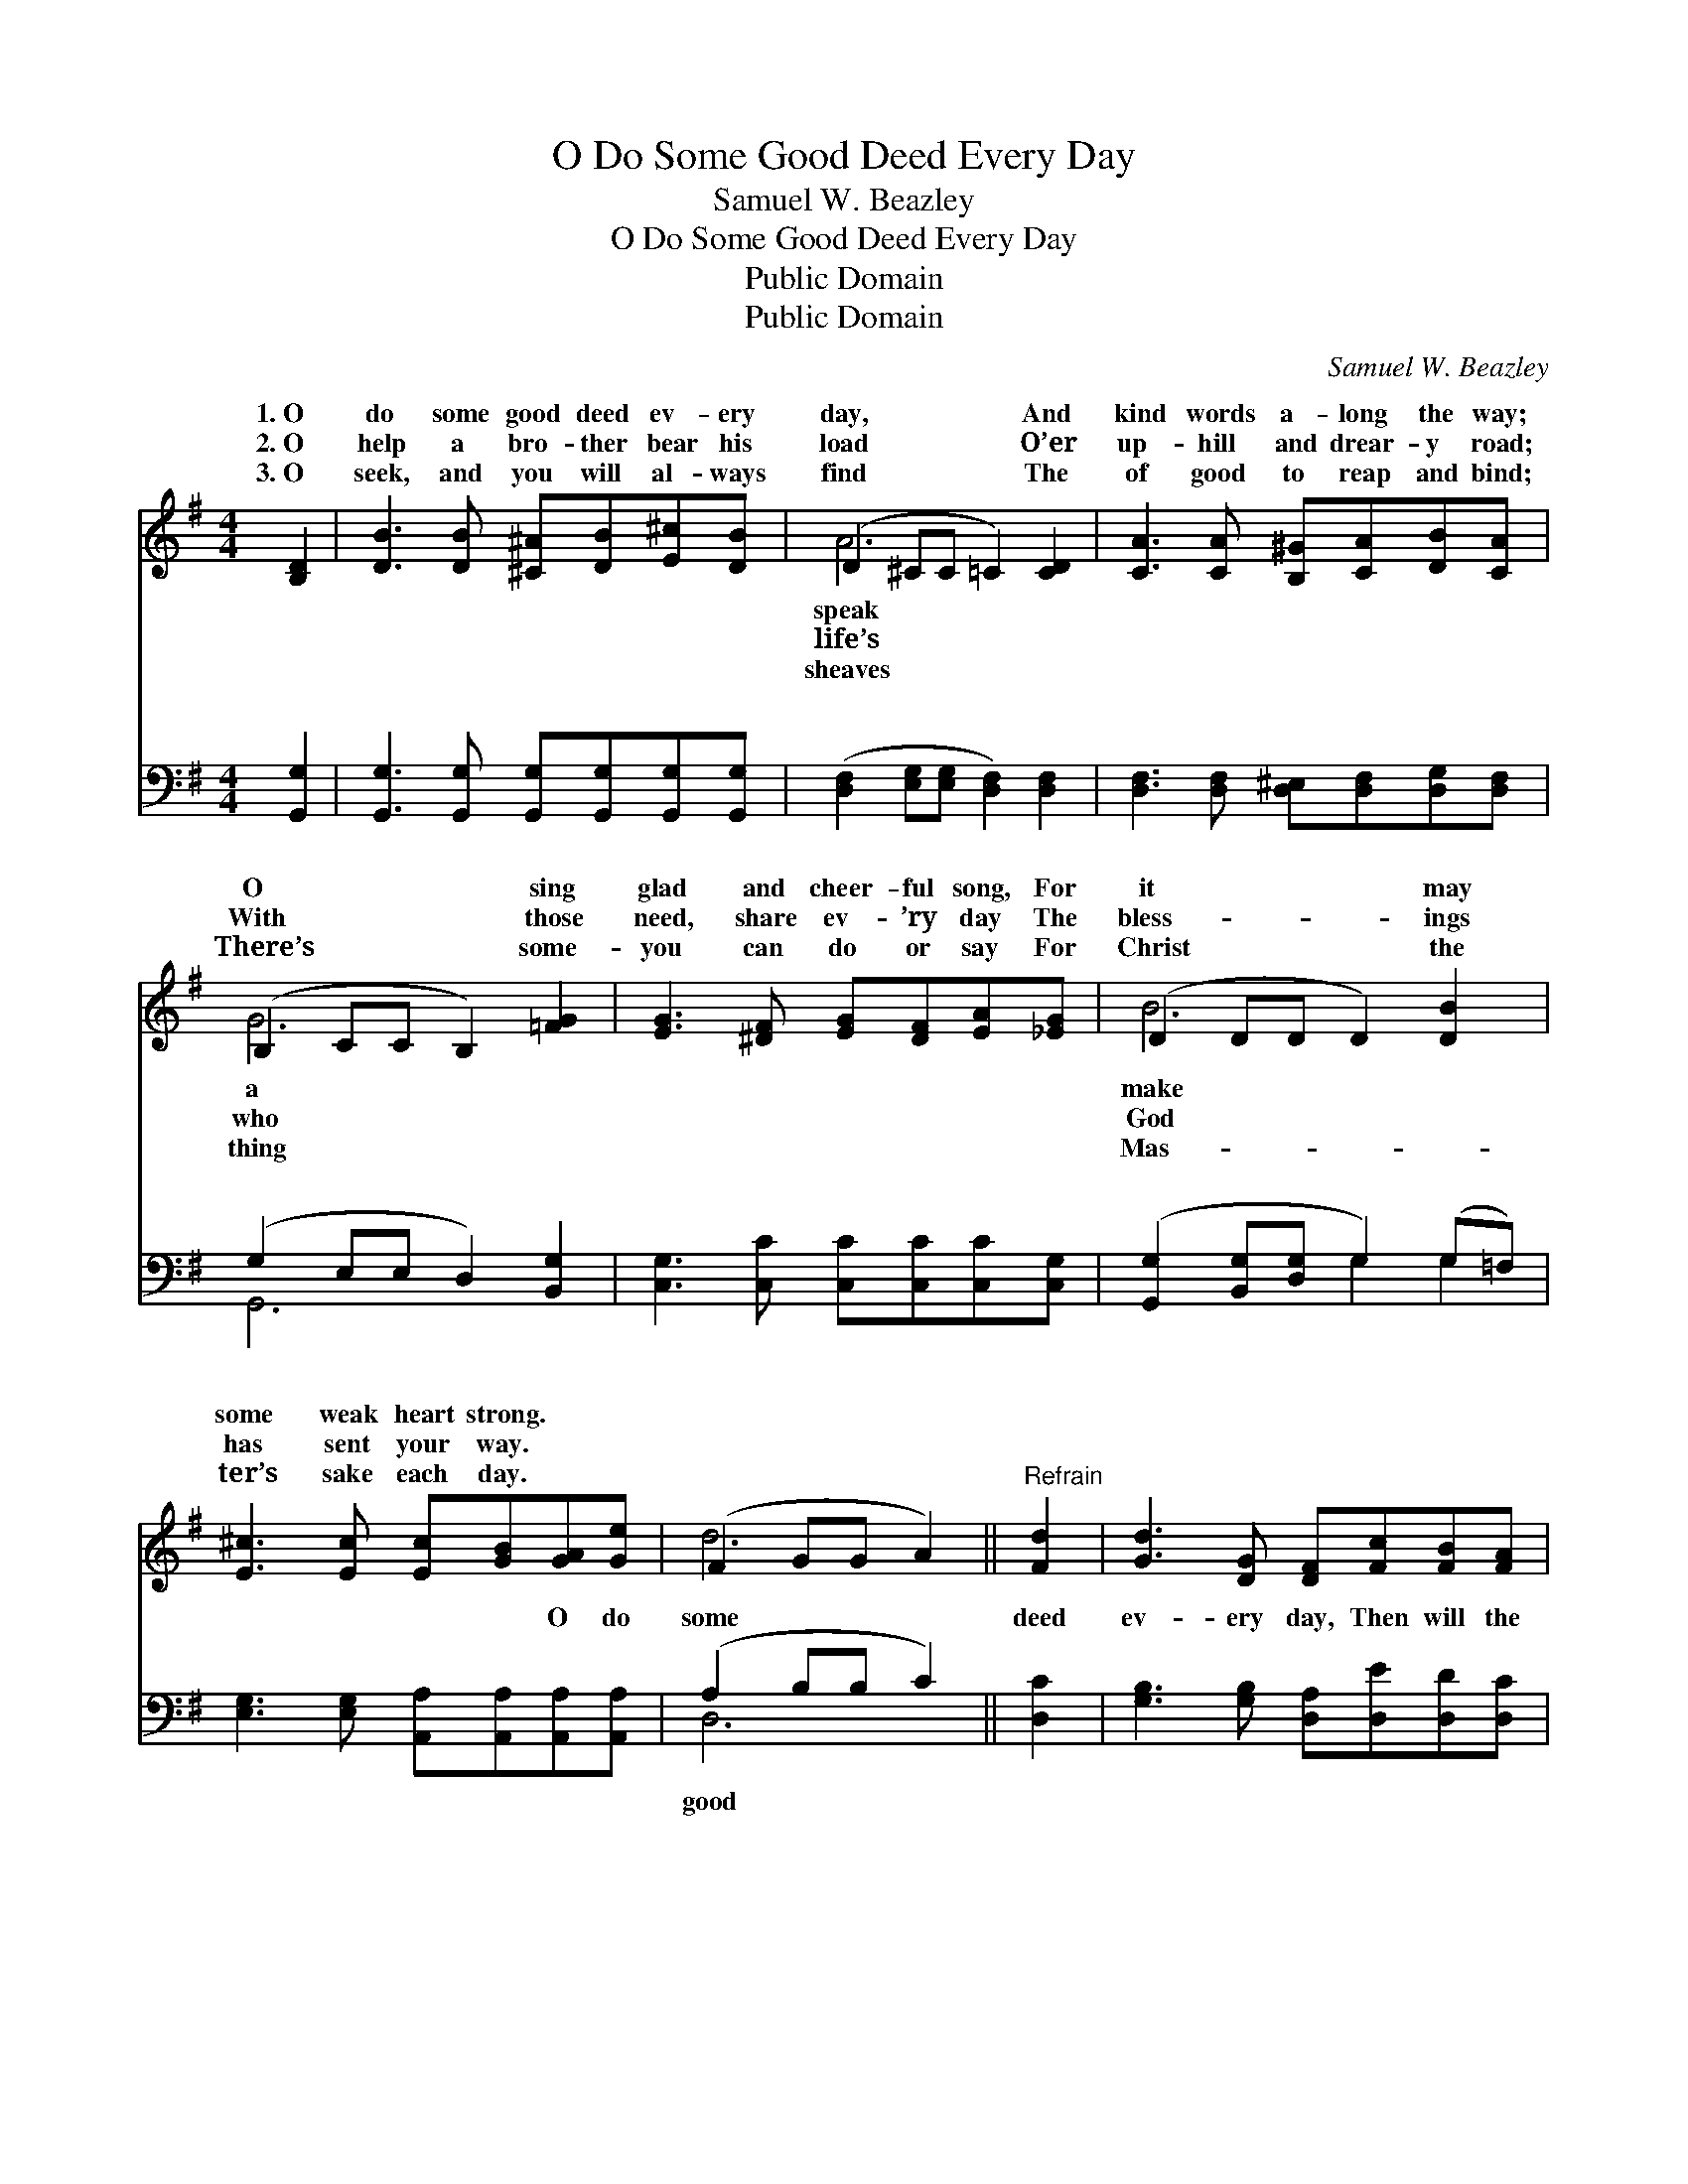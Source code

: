 X:1
T:O Do Some Good Deed Every Day
T:Samuel W. Beazley
T:O Do Some Good Deed Every Day
T:Public Domain
T:Public Domain
C:Samuel W. Beazley
Z:Public Domain
%%score ( 1 2 ) ( 3 4 )
L:1/8
M:4/4
K:G
V:1 treble 
V:2 treble 
V:3 bass 
V:4 bass 
V:1
 [B,D]2 | [DB]3 [DB] [^C^A][DB][E^c][DB] | (D2 ^CC =C2) [CD]2 | [CA]3 [CA] [B,^G][CA][DB][CA] | %4
w: 1.~O|do some good deed ev- ery|day, * * * And|kind words a- long the way;|
w: 2.~O|help a bro- ther bear his|load * * * O’er|up- hill and drear- y road;|
w: 3.~O|seek, and you will al- ways|find * * * The|of good to reap and bind;|
 (B,2 CC B,2) [=FG]2 | [EG]3 [^DF] [EG][DF][EA][_EG] | (D2 DD D2) [DB]2 | %7
w: O * * * sing|glad and cheer- ful song, For|it * * * may|
w: With * * * those|need, share ev- ’ry day The|bless- * * * ings|
w: There’s * * * some-|you can do or say For|Christ * * * the|
 [E^c]3 [Ec] [Ec][GB][GA][Ge] | (F2 GG A2) ||"^Refrain" [Fd]2 | [Gd]3 [DG] [DF][Fc][FB][FA] | %11
w: some weak heart strong. * *||||
w: has sent your way. * *||||
w: ter’s sake each day. * *||||
 (G2 EE D2) [GB]2 | [Gd]3 [GB] [Ac][Ac][GB][GB] | (F2 GG F2) (GF) | [Gd]3 [Gd] [=Fd][FB][FA][FG] | %15
w: ||||
w: ||||
w: ||||
 (E2 ^GG A2) [Ac]2 | [GB]3 [GB] [GB][DG][FA][DA] | (D2 EE D2) |] %18
w: |||
w: |||
w: |||
V:2
 x2 | x8 | A6 x2 | x8 | G6 x2 | x8 | B6 x2 | x8 | d6 || x2 | x8 | G6 x2 | x8 | A6 d2 | x8 | e6 x2 | %16
w: ||speak||a||make||||||||||
w: ||life’s||who||God||||||||||
w: ||sheaves||thing||Mas-||||||||||
 x8 | G6 |] %18
w: ||
w: ||
w: ||
V:3
 [G,,G,]2 | [G,,G,]3 [G,,G,] [G,,G,][G,,G,][G,,G,][G,,G,] | %2
w: ~|~ ~ ~ ~ ~ ~|
 ([D,F,]2 [E,G,][E,G,] [D,F,]2) [D,F,]2 | [D,F,]3 [D,F,] [D,^E,][D,F,][D,G,][D,F,] | %4
w: ~ * * * ~|~ ~ ~ ~ ~ ~|
 (G,2 E,E, D,2) [B,,G,]2 | [C,G,]3 [C,C] [C,C][C,C][C,C][C,G,] | %6
w: ~ * * * ~|~ ~ ~ ~ ~ ~|
 ([G,,G,]2 [B,,G,][D,G,] G,2) (G,=F,) | [E,G,]3 [E,G,] [A,,A,][A,,A,][A,,A,][A,,A,] | %8
w: ~ * * * ~ *|~ ~ ~ ~ O do|
 (A,2 B,B, C2) || [D,C]2 | [G,B,]3 [G,B,] [D,A,][D,E][D,D][D,C] | %11
w: some * * *|deed|ev- ery day, Then will the|
 ([G,B,]2 [G,C][G,C] [G,B,]2) [G,D]2 | [G,B,]3 [G,D] [F,D][F,D][G,D][G,D] | %13
w: lov- * * * ing|Mas- ter say: “Your deeds wrought|
 ([D,D]2 [E,^C][E,C] D,^C,)([B,,D][A,,C]) | [G,,B,]3 [G,B,] [G,B,][G,D][B,,D][B,,D] | %15
w: in * * * * my *|shall be Re- cord- ed as|
 ([C,C]2 [B,,D][B,,D] [A,,C]2) [C,E]2 | [D,D]3 [D,D] [D,D][D,B,][D,C][D,C] | (B,2 CC B,2) |] %18
w: done * * * un-|to Me.” * * * *||
V:4
 x2 | x8 | x8 | x8 | G,,6 x2 | x8 | x4 G,2 G,2 | x8 | D,6 || x2 | x8 | x8 | x8 | x4 D2 x2 | x8 | %15
w: ||||~||~ ~||good|||||name||
 x8 | x8 | G,,6 |] %18
w: |||

